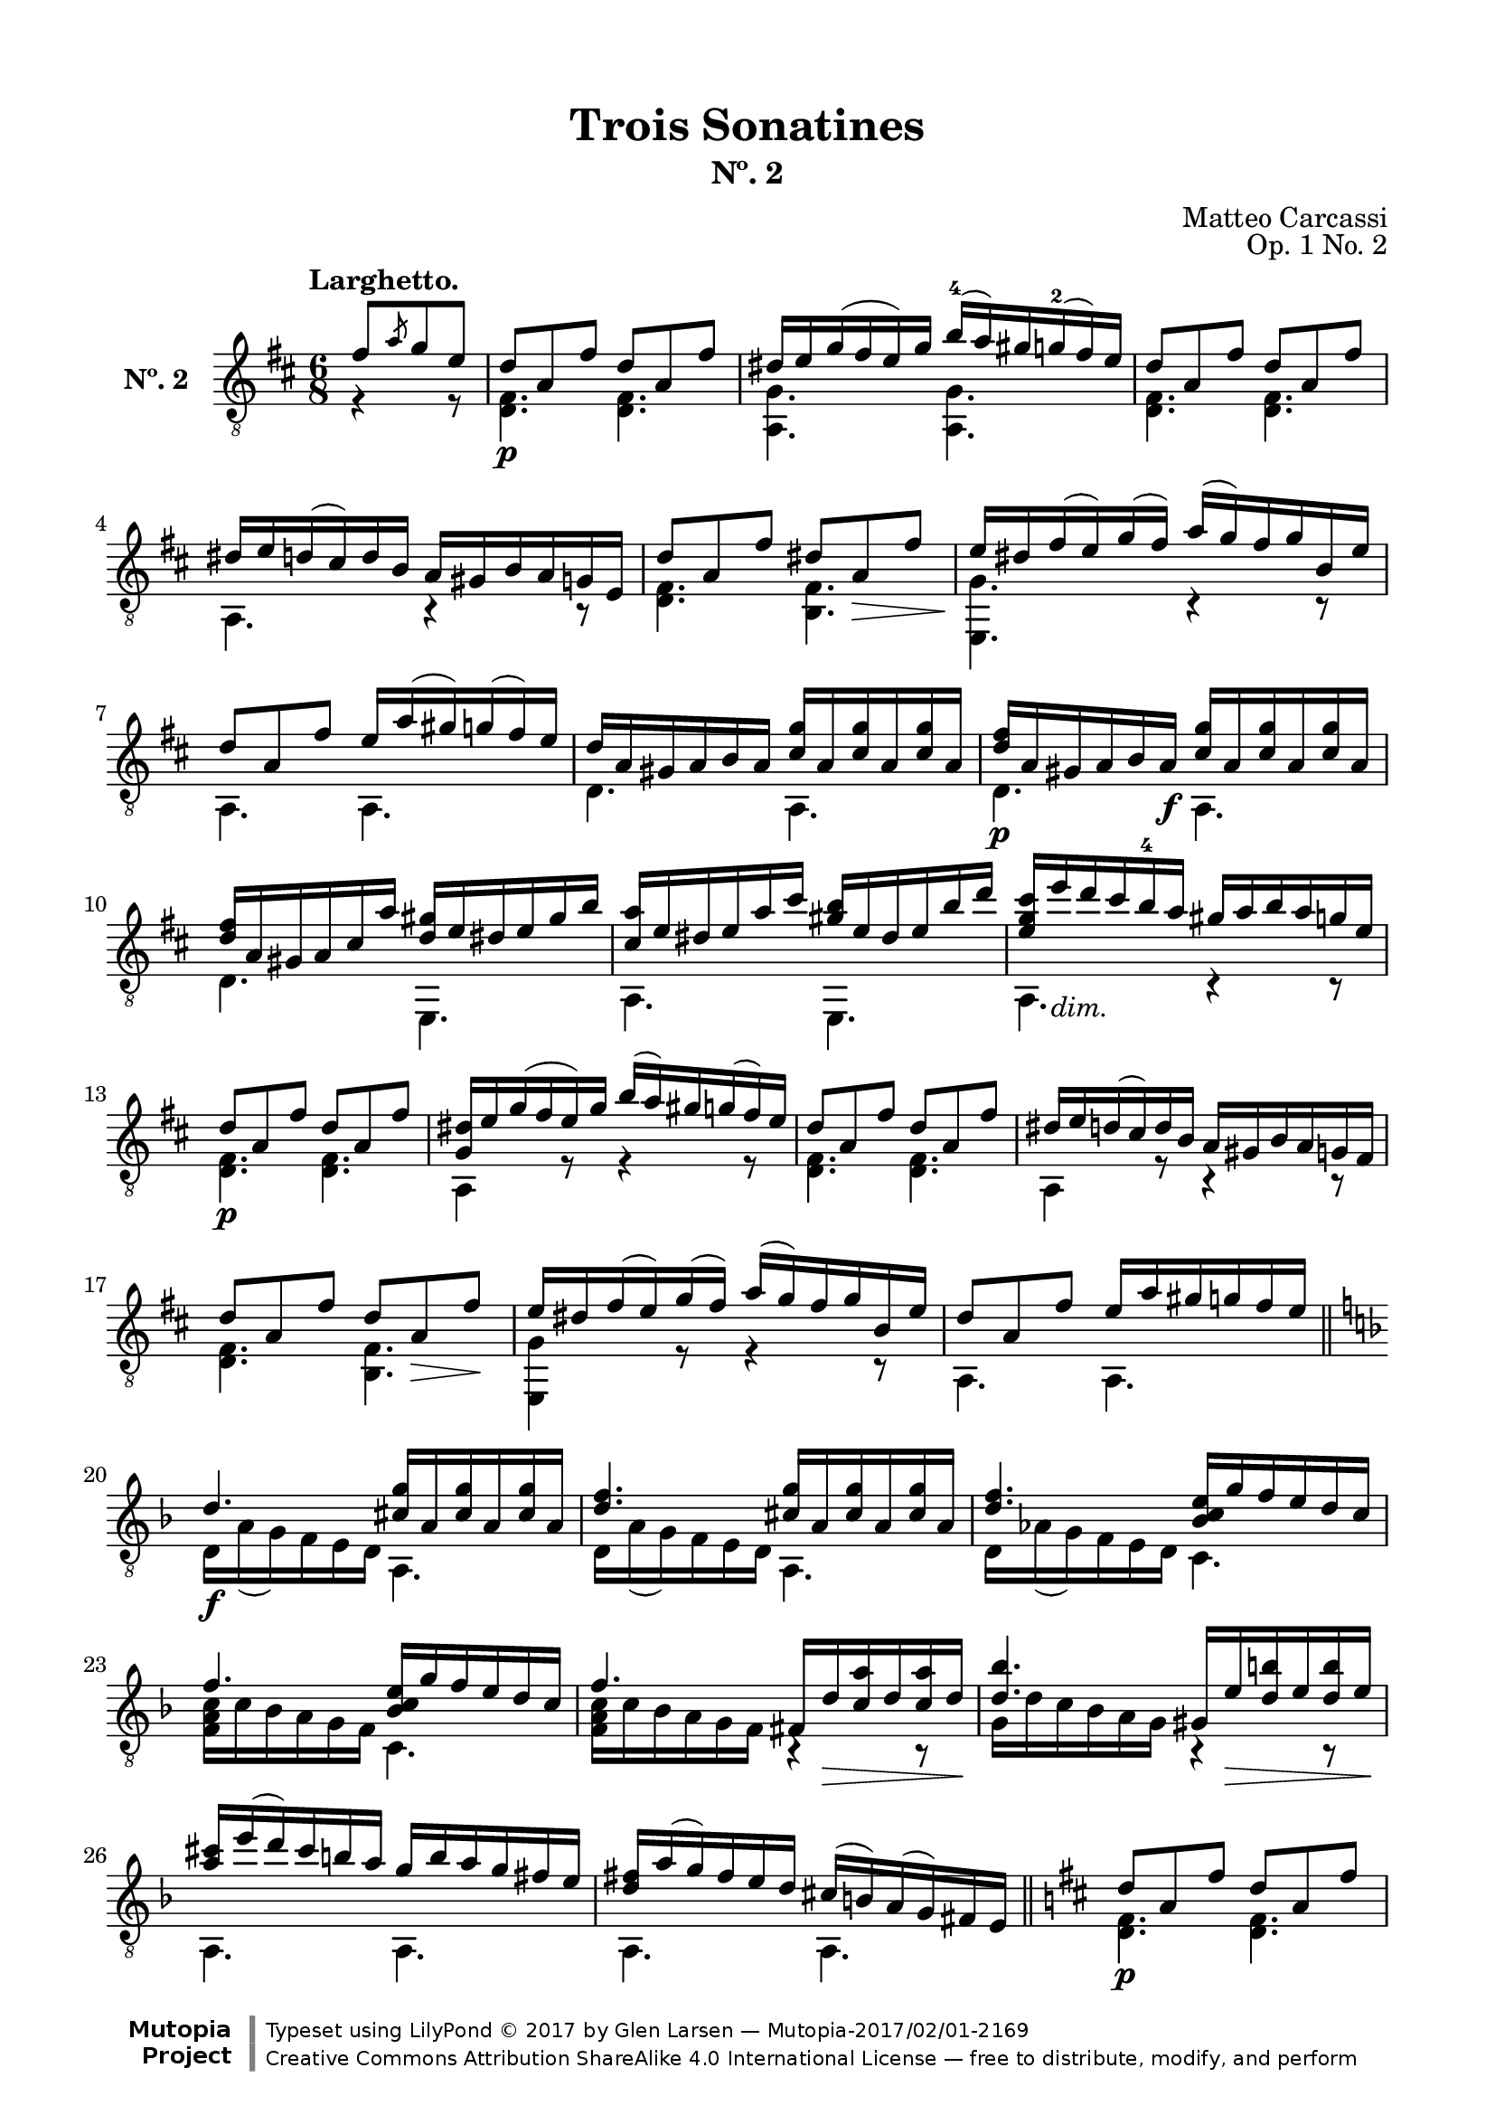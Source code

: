 \version "2.19.51"

\header {
  title = "Trois Sonatines"
  subtitle = "Nº. 2"
  composer = "Matteo Carcassi"
  opus = "Op. 1 No. 2"
  style = "Classical"
  source = "Mayence, B. Schött's Sohne. Plate 2702"
  date = "c.1827"
  mutopiacomposer = "CarcassiM"
  mutopiaopus = "Op. 1 No. 2"
  mutopiainstrument = "Guitar"
  mutopiatitle = "Trois Sonatines, No. 2"
  license = "Creative Commons Attribution-ShareAlike 4.0"
  maintainer = "Glen Larsen"
  maintainerEmail = "glenl.glx at gmail.com"

 footer = "Mutopia-2017/02/01-2169"
 copyright = \markup {\override #'(font-name . "DejaVu Sans, Bold") \override #'(baseline-skip . 0) \right-column {\with-url #"http://www.MutopiaProject.org" {\abs-fontsize #9  "Mutopia " \concat {\abs-fontsize #12 \with-color #white \char ##x01C0 \abs-fontsize #9 "Project "}}}\override #'(font-name . "DejaVu Sans, Bold") \override #'(baseline-skip . 0 ) \center-column {\abs-fontsize #11.9 \with-color #grey \bold {\char ##x01C0 \char ##x01C0 }}\override #'(font-name . "DejaVu Sans,sans-serif") \override #'(baseline-skip . 0) \column { \abs-fontsize #8 \concat {"Typeset using " \with-url #"http://www.lilypond.org" "LilyPond " \char ##x00A9 " 2017 " "by " \maintainer " " \char ##x2014 " " \footer}\concat {\concat {\abs-fontsize #8 { \with-url #"http://creativecommons.org/licenses/by-sa/4.0/" "Creative Commons Attribution ShareAlike 4.0 International License "\char ##x2014 " free to distribute, modify, and perform" }}\abs-fontsize #13 \with-color #white \char ##x01C0 }}}
 tagline = ##f
}

\paper {
  line-width = 18.0\cm
  top-margin = 4\mm
  top-markup-spacing.basic-distance = #6
  markup-system-spacing.basic-distance = #10
  top-system-spacing.basic-distance = #12
  last-bottom-spacing.padding = #2
}

mbreak = {} % {\break}

midVoice = {
  \voiceThree\stemDown
  \set fingeringOrientations = #'(left)
}


larghettoGlobal = {\time 6/8 \key d \major}

larghettoTreble = \fixed c {
  \larghettoGlobal
  \voiceOne
  \set fingeringOrientations = #'(up)
  \override Fingering.add-stem-support = ##t

  \partial 4. {fis'8[ \slashedGrace{a'} g' e']} |
  d'8\p a fis' d' a fis' |
  dis'16 e' g'( fis' e') g' b'-4( a') gis' g'-2( fis') e' |
  d'8 a fis' d' a fis' |
  dis'16 e' d'( cis') d' b a gis b a g e |

  \mbreak
  d'8 a fis' dis' a\> fis' |
  e'16\! dis' fis'( e') g'( fis') a'( g') fis' g' b e' |
  d'8 a fis' e'16 a'( gis') g'( fis') e' |
  d'16 a gis a b a <cis' g'> a q a q a |

  \mbreak
  <d' fis'>16\p a gis a b a\f <cis' g'> a q a q a |
  <d' fis'>16 a gis a cis' a' <d' gis'> e' dis' e' gis' b' |
  <cis' a'>16 e' dis' e' a' cis'' <gis' b'> e' dis' e' b' d'' |
  <e' g' cis''>16 e''_\markup{\italic "dim."} d'' cis'' b'-4 a' gis' a' b' a' g' e' |

  \mbreak
  d'8\p a fis' d' a fis' |
  <g dis'>16 e' g'( fis' e') g' b'( a') gis' g'( fis') e' |
  d'8 a fis' d' a fis' |
  dis'16 e' d'( cis') d' b a gis b a g fis |
  d'8 a fis' d' a\> fis'\! |

  \mbreak
  e'16 dis' fis'( e') g'( fis') a'( g') fis' g' b e' |
  d'8 a fis' e'16 a' gis' g' fis' e' |
  \bar "||" \key d \minor
  d'4.\f <cis' g'>16 a q a q a |
  <d' f'>4. <cis' g'>16 a q a q a |

  \mbreak
  <d' f'>4. <bes c' e'>16 g' f' e' d' c' |
  f'4. <bes c' e'>16 g' f' e' d' c' |
  f'4. fis16 d'\> <c' a'> d' q d'\! |
  <d' bes'>4. gis16 e'\> <d' b'> e' q e'\! |

  \mbreak
  \fixed c' {<a cis'>16 e'( d') cis' b a g b a g fis e |
              <d fis> a( g) fis e d } cis'( b) a( g) fis e |
  \bar "||" \key d \major
  d'8\p a fis' d' a fis' |
  dis'16 e' g'( fis') e' g' b' a'( gis') g' fis' e' |

  \mbreak
  d'8 a fis' d' a fis' |
  dis'16 e' d' cis' b a gis a g fis g d |
  d'8 a fis' dis' a\> fis'\! |
  e'16 dis' fis'( e') g'( fis') a'( g') fis' g' b e' |
  d'8 a fis' e'16 a'( gis') g' fis' e' |

  \mbreak
  d'4. <cis' g'>16 a q a q a |
  <d' fis'>4. a,16 gis <e cis'> gis q gis |
  d'16 a fis a fis' a d' a fis a fis' a |
  <d d'>4. b4\rest b8\rest

  \bar "|."
}

larghettoBass = \fixed c {
  \larghettoGlobal
  \voiceTwo
  \partial 4. {r4 r8} |
  <d fis>4. q |
  <a, g>4. q |
  <d fis>4. q |
  a,4. r4 r8 |

  <d fis>4. <b, fis> |
  <e, g>4. c4\rest c8\rest |
  a,4. a, |
  d4. a, |

  d4. a, |
  d4. e, |
  a,4. e, |
  a,4. c4\rest c8\rest |

  \repeat unfold 2 {
    <d fis>4. q |
    a,4 r8 r4 r8 |
  }
  <d fis>4. <b, fis> |

  <e, g>4 r8 r4 r8 |
  a,4. a, |
  d16 a( g) f e d a,4. |
  d16 a( g) f e d a,4. |

  d16 as( g) f e d c4. |
  <f a c'>16 c' bes a g f c4. |
  <f a c'>16 c' bes a g f b,4\rest b,8\rest |
  g16 d' c' bes a g b,4\rest b,8\rest |

  a,4. a, |
  a,4. a, |
  <d fis>4. q |
  <a, g>4 r8 r4 r8 |

  <d fis>4. q |
  a,4. r4 r8 |
  <d fis>4. <b, fis> |
  <e, g>4 r8 r4 r8 |
  a,4. a, |

  d16 a gis a fis d a,4. |
  d16 a gis a fis d a,4. |
  d4. d |
  d4. s
}


%%% LARGHETTO SCORE

larghettoScore =
  \new Staff = "Guitar" \with {
    \mergeDifferentlyDottedOn
    \mergeDifferentlyHeadedOn
    instrumentName = \markup{\bold "Nº. 2"}
  } <<
    \clef "treble_8"
    \larghettoGlobal
    \tempo "Larghetto."
    \context Voice = "upperVoice" \larghettoTreble
    \context Voice = "lowerVoice" \larghettoBass
  >>


%%% RONDO SCORE

rondoGlobal = { \key d \major \time 6/8 }

rondoTreble = \fixed c {
  \rondoGlobal
  \voiceOne
  \set fingeringOrientations = #'(up)
  \override Fingering.add-stem-support = ##t

  \partial 4. {fis'8\p( g') e'-.} |
  d'8 cis' d' e'[ \acciaccatura{a'8} g' e'] |
  d'8( cis') b a b cis' |
  d'8 a fis' e' a g' |
  fis' gis'( a') e' \acciaccatura{a'8} g' e'\f |
  d'8 cis' d' e' \slashedGrace{fis'8} g' e' |

  \mbreak
  d'8( cis') b a b cis' |
  d'8 e' fis' a'( g') e' |
  <d d'>4 b8\rest eis'8( fis'\mf) e' |
  d'8 fis' fis' cis' fis' fis' |
  d'8 fis' fis' cis' fis' fis'\ff |
  d'8 fis' e' d' cis' b |
  <ais cis' fis'>4. eis'8\f( fis') e' |

  \mbreak
  d'8 fis' b dis'( e') d' |
  cis'8 e' a' b d' fis' |
  a8 cis' e' r d' b |
  a4. e'8\p[ \slashedGrace{gis'} fis' e'] |
  r8 e' r r e' r |
  r8 e' r e'[ \slashedGrace{gis'} fis' e'] |
  r8 e' r r e' r |

  \mbreak
  r8 e' r a[ \slashedGrace{cis'} b a] |
  <a cis'>4 <b d'>8 <cis' e'>4 <d' fis'>8 |
  <e' g'>4. a8[ \slashedGrace{cis'} b a] |
  <a cis'>4 <b d'>8 <cis' e'>4 <d' fis'>8 |
  <e' g'>4. fis'8[ \acciaccatura{a'} g' e'] |
  d'8 cis' d' e'[ \slashedGrace{fis'} g' e'] |
  d'8( cis') b a b cis' |

  \mbreak
  d'8 a fis' e' a g' |
  fis'8 gis'( a') cis'8[ \acciaccatura{a'} gis' e'] |
  d'8 cis' d' e'[ \slashedGrace{fis'} g' e'] |
  d'8( cis') b a b cis' |
  d'8 e' fis' a'( g') e' |
  d'4. \bar "||" \key d \minor gis'8\f( a') g' |

  \mbreak
  r8 f' d' r cis' e' |
  r8 d' f' gis'( a') g' |
  r8 f' d' r cis' e' |
  r8 d' f' b'( c'') bes' |
  r8 a' g' r f' e' |
  r8 d' fis' bes d' g' |
  a8 c' f' bes c' g' |

  \mbreak
  r8 c' a' b'( c'') bes' |
  r8 a' g' r f' e' |
  r8 d' <c' fis'> bes d' g' |
  a8 c' f' bes c' e' |
  <a c' f'>4 r8 gis'( a') g' |
  r8 f' d' r  cis' e' |
  r8 d' f' gis'( a') g' |

  \mbreak
  r8 f' d' r cis' e' |
  r8 d' f' dis'( e'\f) d' |
  cis'8 b a dis'( e') d' |
  cis'8 b a gis'( a') g'\f |
  r8 <gis f'> q q e' d' |
  <a cis'>8 a' a' a'( g') e' |

  \mbreak
  \bar "||" \key d \major
  d'8 cis' d' e'[ \acciaccatura{a'} g' e'] |
  d'8( cis') b a b cis' |
  d'8 a fis' e' a g' |
  fis'8 gis'( a') e'[ \acciaccatura{a'} g' e'] |
  d'8 cis' d' e'[ \slashedGrace{a'} g' e'] |
  d'8( cis') b a b cis' |

  \mbreak
  d'8 e' fis' a' d' e' |
  d'4. d'8 cis' c' |
  b8\p d' d' c' d' d' |
  b8 d'-. g' e' dis' d'\fz |
  cis'8 e'\p e' d' e' e' |
  cis'8 e' a' a' gis' g' |
  fis'8\cresc a' a' e'\! a' a' |

  \mbreak
  d'8 g' g' cis' fis' fis' |
  b8 e' e' a d' d'\f |
  <g cis'>8 b a e' d' cis' |
  g'8 fis' e' a'( g') e' |
  d'8 cis' d' e'[ \slashedGrace{fis'} g' e'] |
  d'8 cis' b a b cis' |
  d'8 a fis' e' a g' |

  \mbreak
  fis'8[ gis'16-1( a') b'( a')] e'8[ \acciaccatura{a'-4} g' e'] |
  d'8 cis' d' e'[ \slashedGrace{fis'} g' e'] |
  d'8( cis') b a b cis'\f |
  d'8 e' fis' a'( g') e' |
  d'4. <cis' e' a'> |
  <fis' cis''>4. a' |
  <d a d' fis'>2.

  \bar "|."
}

rondoBass = \fixed c {
  \rondoGlobal
  \voiceTwo
  \partial 4. {s4.} |
  fis4. g |
  a,4 c8\rest c4\rest c8\rest |
  fis4 d8 cis4 a,8 |
  d4. a,4 r8 |
  fis4. g |

  a,4 r8 r4 r8 |
  fis4 d8 a,4 a,8 |
  d4 s8 r4 fis8 |
  d'4. ais |
  d'4. ais |
  b8 fis e d cis b, |
  fis,4. r4 ais,8 |

  b,4 d8 r4 e,8 |
  a,4. e |
  fis4. e, |
  a,4. r4 r8 |
  <cis' e'>4 <a cis'>8 <b d'>4 <e b>8 |
  <a cis'>4 <cis a>8 r4 r8 |
  <cis' e'>4 <a cis'>8 <b d'>4 <e b>8 |

  <a cis'>4 <cis a>8 r4 r8 |
  \repeat unfold 2 {
    r8 a, r r a, r |
    r8 a, a, r4 r8 |
  }
  fis4. g |
  a,4 r8 r4 r8 |

  fis4 d8 cis4 a,8 |
  d4. a, |
  d4. g |
  a,4 r8 r4 r8 |
  fis4 d8 a,4 a,8 |
  d4. r4 a,8 |

  d4 f8 a4 g8 |
  f4 d8 r4 a,8 |
  d4 f8 a4 g8 |
  f4 d8 r4 g'8 |
  f'4 e'8 d'4 c'8 |
  bes4 a8 g4. |
  c4. f |

  f4. r4 g8 |
  f4 e8 d4 c8 |
  bes,4 a,8 g,4. |
  c4. c |
  f4 r8 r4 a,8 |
  d4 f8 a4 g8 |
  f4 d8 r4 a,8 |

  d4 f8 a4 g8 |
  f4 d8 r4 e,8 |
  a,4. r4 e,8 |
  a,4. r4 a,8 |
  bes,4. bes, |
  a,4 r8 r4 r8 |

  fis4. g |
  a,4 r8 r4 r8 |
  e4 d8 cis4 a,8 |
  d4. a,4 r8 |
  fis4. g
  a,4 r8 r4 r8 |

  fis4 d8 a,4 a,8 |
  d4. r4 d8 |
  g4. fis |
  g4. r4 e8 |
  a4. gis |
  a4. r4 cis'8 |
  d'4. cis' |

  b4. a |
  g4. fis |
  e4. <cis a> |
  <a, a cis'>4 r8 r4 r8 |
  fis4. g |
  a,4 r8 r4 r8 |
  fis4 d8 cis4 a,8 |

  d4. a, |
  fis4. g |
  a,4. r4 r8 |
  fis4 d8 a,4 a,8 |
  d4. <a, a> |
  <d d'>4. <a, a> |
  s2.
}

rondoScore =
  \new Staff = "Guitar" \with {
    instrumentName = \markup{\bold "Rondo."}
    \mergeDifferentlyDottedOn
    \mergeDifferentlyHeadedOn
  } <<
    \clef "treble_8"
    \rondoGlobal
    \tempo "Allegretto."
    \context Voice = "upperVoice" \rondoTreble
    \context Voice = "lowerVoice" \rondoBass
  >>


%%% SCORE ASSEMBLY

\score {
  << \larghettoScore >>
  \layout {}
}

\score {
  << \rondoScore >>
  \layout {}
}

%%% MIDI ASSEMBLY

\score {
  \new Staff = "midi-guitar" \with {
    midiInstrument = #"acoustic guitar (nylon)"
  } <<
    \clef "treble_8"
    \context Voice = "upperVoice" {\larghettoTreble \rondoTreble}
    \context Voice = "lowerVoice" {\larghettoBass \rondoBass}
  >>
  \midi {\tempo 4 = 80}
}